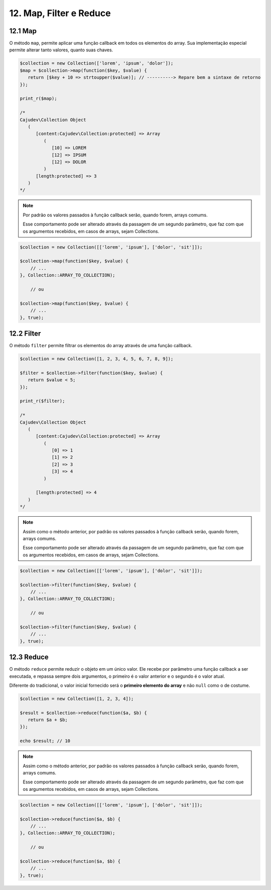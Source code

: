 12. Map, Filter e Reduce
========================

12.1 Map
--------

O método ``map``, permite aplicar uma função callback em todos os elementos do array. Sua implementação
especial permite alterar tanto valores, quanto suas chaves.

.. code:: php

   $collection = new Collection(['lorem', 'ipsum', 'dolor']);
   $map = $collection->map(function($key, $value) {
      return [$key + 10 => strtoupper($value)]; // ----------> Repare bem a sintaxe de retorno
   });

   print_r($map);

   /*
   Cajudev\Collection Object
      (
         [content:Cajudev\Collection:protected] => Array
            (
               [10] => LOREM
               [12] => IPSUM
               [12] => DOLOR
            )
         [length:protected] => 3
      )
   */

.. note::

   Por padrão os valores passados à função callback serão, quando forem, arrays comums.

   Esse comportamento pode ser alterado através da passagem de um segundo parâmetro, que
   faz com que os argumentos recebidos, em casos de arrays, sejam Collections.

.. code:: php

    $collection = new Collection([['lorem', 'ipsum'], ['dolor', 'sit']]);

    $collection->map(function($key, $value) {
        // ...
    }, Collection::ARRAY_TO_COLLECTION);

        // ou 

    $collection->map(function($key, $value) {
        // ...
    }, true);

12.2 Filter
-----------

O método ``filter`` permite filtrar os elementos do array através de uma função callback.

.. code:: php

   $collection = new Collection([1, 2, 3, 4, 5, 6, 7, 8, 9]);

   $filter = $collection->filter(function($key, $value) {
      return $value < 5;
   });

   print_r($filter);

   /*
   Cajudev\Collection Object
      (
         [content:Cajudev\Collection:protected] => Array
            (
               [0] => 1
               [1] => 2
               [2] => 3
               [3] => 4
            )

         [length:protected] => 4
      )
   */

.. note::

   Assim como o método anterior, por padrão os valores passados à função callback serão, quando forem, arrays comums.

   Esse comportamento pode ser alterado através da passagem de um segundo parâmetro, que
   faz com que os argumentos recebidos, em casos de arrays, sejam Collections.

.. code:: php

    $collection = new Collection([['lorem', 'ipsum'], ['dolor', 'sit']]);

    $collection->filter(function($key, $value) {
        // ...
    }, Collection::ARRAY_TO_COLLECTION);

        // ou 

    $collection->filter(function($key, $value) {
        // ...
    }, true);

12.3 Reduce
-----------

O método ``reduce`` permite reduzir o objeto em um único valor. Ele recebe por parâmetro uma função callback a ser executada,
e repassa sempre dois argumentos, o primeiro é o valor anterior e o segundo é o valor atual.

Diferente do tradicional, o valor inicial fornecido será o **primeiro elemento do array** e não ``null`` como o de costume.

.. code:: php

   $collection = new Collection([1, 2, 3, 4]);
   
   $result = $collection->reduce(function($a, $b) {
      return $a + $b;
   });

   echo $result; // 10

.. note::

   Assim como o método anterior, por padrão os valores passados à função callback serão, quando forem, arrays comums.

   Esse comportamento pode ser alterado através da passagem de um segundo parâmetro, que
   faz com que os argumentos recebidos, em casos de arrays, sejam Collections.

.. code:: php

    $collection = new Collection([['lorem', 'ipsum'], ['dolor', 'sit']]);

    $collection->reduce(function($a, $b) {
        // ...
    }, Collection::ARRAY_TO_COLLECTION);

        // ou 

    $collection->reduce(function($a, $b) {
        // ...
    }, true);